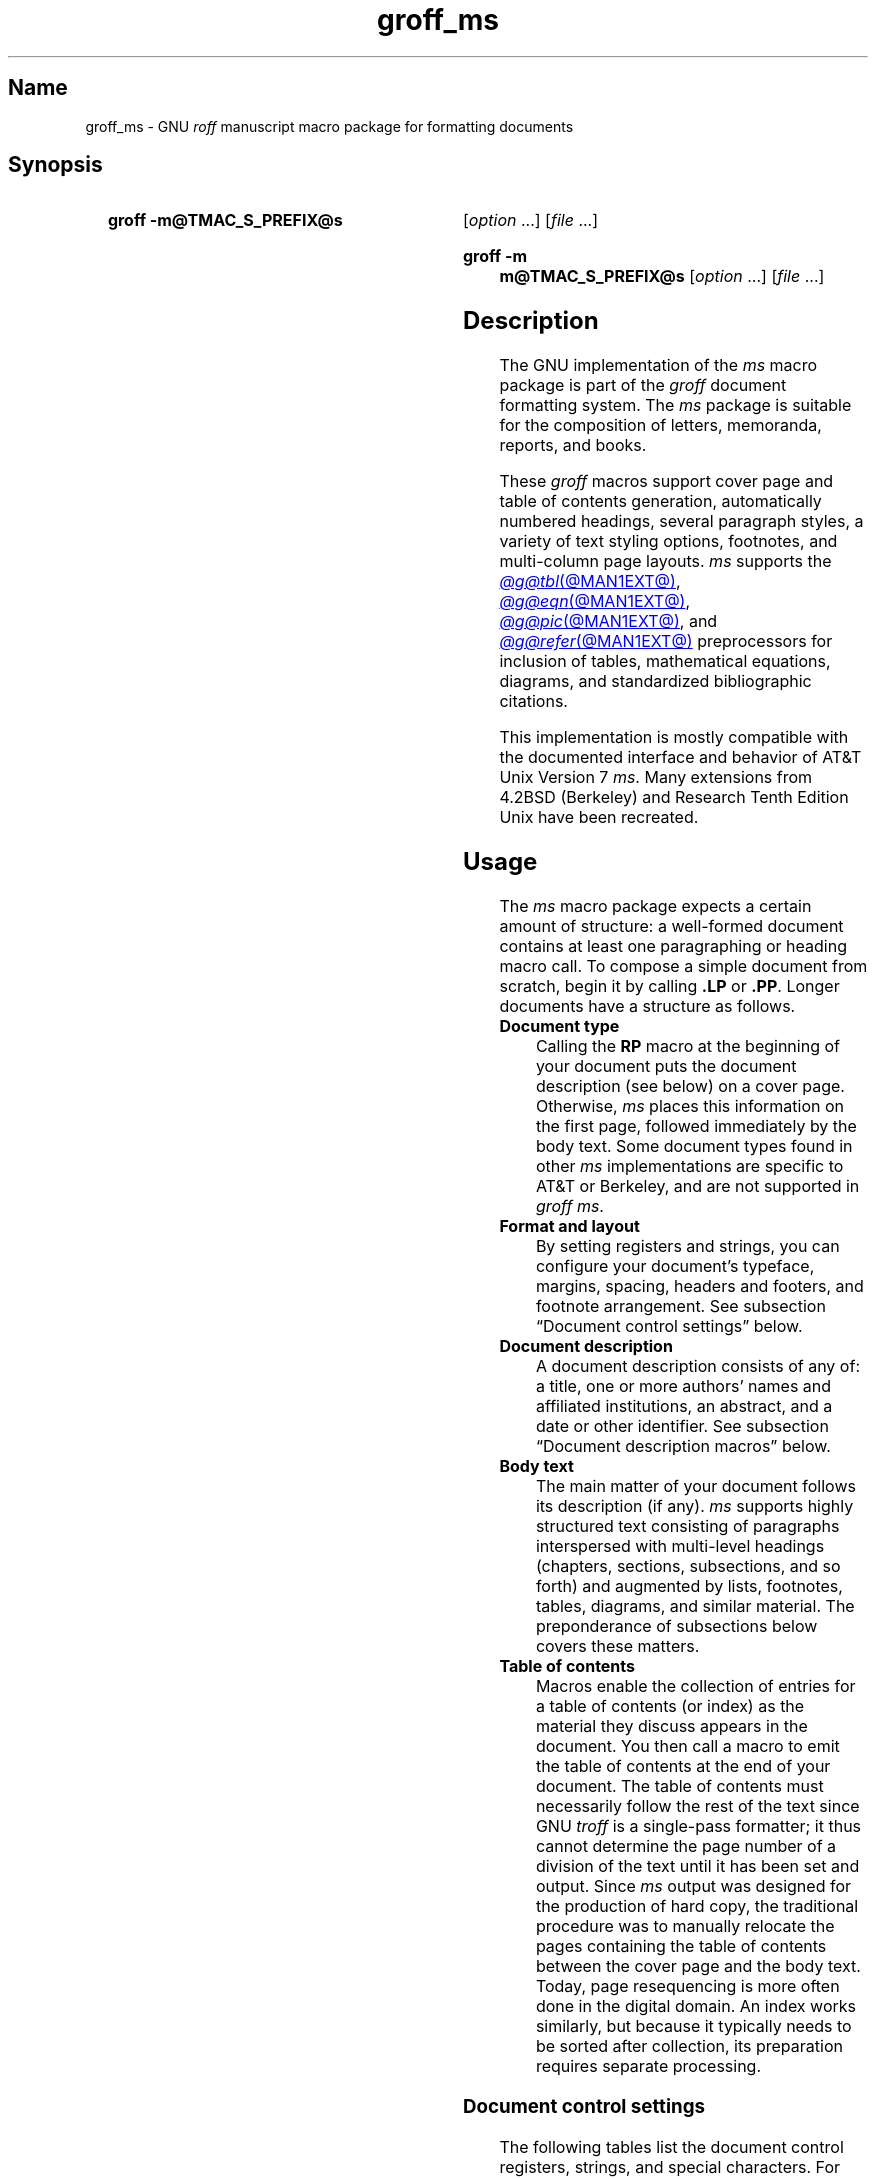 '\" t
.TH groff_ms @MAN7EXT@ "@MDATE@" "groff @VERSION@"
.SH Name
groff_ms \- GNU
.I roff
manuscript macro package for formatting documents
.
.
.\" ====================================================================
.\" Legal Terms
.\" ====================================================================
.\"
.\" Copyright (C) 1989-2024 Free Software Foundation, Inc.
.\"
.\" Permission is granted to make and distribute verbatim copies of this
.\" manual provided the copyright notice and this permission notice are
.\" preserved on all copies.
.\"
.\" Permission is granted to copy and distribute modified versions of
.\" this manual under the conditions for verbatim copying, provided that
.\" the entire resulting derived work is distributed under the terms of
.\" a permission notice identical to this one.
.\"
.\" Permission is granted to copy and distribute translations of this
.\" manual into another language, under the above conditions for
.\" modified versions, except that this permission notice may be
.\" included in translations approved by the Free Software Foundation
.\" instead of in the original English.
.
.
.\" Save and disable compatibility mode (for, e.g., Solaris 10/11).
.do nr *groff_groff_ms_7_man_C \n[.cp]
.cp 0
.
.\" Define fallback for groff 1.23's MR macro if the system lacks it.
.nr do-fallback 0
.if !\n(.f           .nr do-fallback 1 \" mandoc
.if  \n(.g .if !d MR .nr do-fallback 1 \" older groff
.if !\n(.g           .nr do-fallback 1 \" non-groff *roff
.if \n[do-fallback]  \{\
.  de MR
.    ie \\n(.$=1 \
.      I \%\\$1
.    el \
.      IR \%\\$1 (\\$2)\\$3
.  .
.\}
.rr do-fallback
.
.
.\" ====================================================================
.SH Synopsis
.\" ====================================================================
.
.SY "groff \-m@TMAC_S_PREFIX@s"
.RI [ option\~ .\|.\|.\&]
.RI [ file\~ .\|.\|.]
.YS
.
.SY "groff \-m m@TMAC_S_PREFIX@s"
.RI [ option\~ .\|.\|.\&]
.RI [ file\~ .\|.\|.]
.YS
.
.
.\" ====================================================================
.SH Description
.\" ====================================================================
.
The GNU implementation of the
.I ms
macro package is part of the
.I groff
document formatting system.
.
The
.I ms
package is suitable for the composition of
letters,
memoranda,
reports,
and books.
.
.
.LP
These
.I groff
macros support cover page and table of contents generation,
automatically numbered headings,
several paragraph styles,
a variety of text styling options,
footnotes,
and multi-column page layouts.
.
.I ms
supports the
.MR @g@tbl @MAN1EXT@ ,
.MR @g@eqn @MAN1EXT@ ,
.MR @g@pic @MAN1EXT@ ,
and
.MR @g@refer @MAN1EXT@
preprocessors for inclusion of tables,
mathematical equations,
diagrams,
and standardized bibliographic citations.
.
.
.LP
This implementation is mostly compatible with the documented interface
and behavior of AT&T Unix Version\~7
.IR ms .
.
Many extensions from 4.2BSD (Berkeley)
.\" Few changes were made in 4.3, Reno, Tahoe, or 4.4.
and Research Tenth Edition Unix have been recreated.
.
.
.\" ====================================================================
.SH Usage
.\" ====================================================================
.
The
.I ms
macro package expects a certain amount of structure:
a well-formed document contains at least one paragraphing or heading
macro call.
.
.\" This sentence is unique to the man page because we omit the "Basic
.\" information" section from ms.ms.
To compose a simple document from scratch,
begin it by calling
.B .LP
or
.BR .PP .
.
Longer documents have a structure as follows.
.
.
.TP
.B Document type
Calling the
.B RP
macro at the beginning of your document puts the document description
(see below)
on a cover page.
.
Otherwise,
.I ms
places this information
on the first page,
followed immediately by the body text.
.
Some document types found in other
.I ms
implementations are specific to AT&T or Berkeley,
and are not supported in
.IR "groff ms" .
.
.
.TP
.B "Format and layout"
By setting registers and strings,
you can configure your document's typeface,
margins,
spacing,
headers and footers,
and footnote arrangement.
.
See subsection \[lq]Document control settings\[rq] below.
.
.
.TP
.B Document description
A document description consists of any of:
a title,
one or more authors' names and affiliated institutions,
an abstract,
and a date or other identifier.
.
See subsection \[lq]Document description macros\[rq] below.
.
.
.TP
.B Body text
The main matter of your document follows its description
(if any).
.
.I ms
supports highly structured text consisting of paragraphs interspersed
with multi-level headings
(chapters,
sections,
subsections,
and so forth)
and augmented by lists,
footnotes,
tables,
diagrams,
and similar material.
.
The preponderance of subsections below covers these matters.
.
.
.TP
.B "Table of contents"
Macros enable the collection of entries for a table of contents
(or index)
as the material they discuss appears in the document.
.
You then call a macro to emit the table of contents at the end of
your document.
.
The table of contents must necessarily follow the rest of the text since
GNU
.I troff \" GNU
is a single-pass formatter;
it thus cannot determine the page number of a division of the text until
it has been set and output.
.
Since
.I ms
output was designed for the production of hard copy,
the traditional procedure was to manually relocate the pages containing
the table of contents between the cover page and the body text.
.
Today,
page resequencing is more often done in the digital domain.
.
An index works similarly,
but because it typically needs to be sorted after collection,
its preparation requires separate processing.
.
.
.\" ====================================================================
.SS "Document control settings"
.\" ====================================================================
.
The following tables list the document control registers,
strings,
and special characters.
.
For any parameter whose default is unsatisfactory,
define it before calling any
.I ms
macro other than
.BR RP .
.
.
.LP
.ne 7v
.TS
cb    s  s  s
cb   cb cb cb
lf(CR) lx  l  lf(CR).
Margin settings
Parameter	Definition	Effective	Default
_
\[rs]n[PO]	Page offset (left margin)	next page	1i (0)
\[rs]n[LL]	Line length	next paragraph	6.5i (65n)
\[rs]n[LT]	Title line length	next paragraph	6.5i (65n)
\[rs]n[HM]	Top (header) margin	next page	1i
\[rs]n[FM]	Bottom (footer) margin	next page	1i
_
.TE
.
.
.LP
.ne 8v
.TS
cb    s  s  s
cb   cb cb cb
lf(CR) lx  l  lf(CR).
Titles (headers, footers)
Parameter	Definition	Effective	Default
_
\[rs]*[LH]	Left header text	next header	\f[I]empty
\[rs]*[CH]	Center header text	next header	\-\[rs]n[%]\-
\[rs]*[RH]	Right header text	next header	\f[I]empty
\[rs]*[LF]	Left footer text	next footer	\f[I]empty
\[rs]*[CF]	Center footer text	next footer	\f[I]empty
\[rs]*[RF]	Right footer text	next footer	\f[I]empty
_
.TE
.
.
.LP
.ne 6v
.TS
cb   s  s  s
cb   cb cb cb
lf(CR) lx l  lf(CR).
Text settings
Parameter	Definition	Effective	Default
_
\[rs]n[PS]	Point (type) size	next paragraph	10p
\[rs]n[VS]	Vertical spacing (leading)	next paragraph	12p
\[rs]n[HY]	Hyphenation mode	next paragraph	6
\[rs]*[FAM]	Font family	next paragraph	T
_
.TE
.
.
.LP
.ne 6v
.TS
cb   s  s  s
cb   cb cb cb
lf(CR)2 lx l  lf(CR).
Paragraph settings
Parameter	Definition	Effective	Default
_
\[rs]n[PI]	Indentation	next paragraph	5n
\[rs]n[PD]	Paragraph distance (spacing)	next paragraph	0.3v\
 \f[R](\f[]1v\f[R])
\[rs]n[QI]	Quotation indentation	next paragraph	5n
\[rs]n[PORPHANS]	# of initial lines kept	next paragraph	1
_
.TE
.
.
.ne 10v \" Keep table and subsequent paragraph together.
.LP
.TS
cb   s  s  s
cb   cb cb cb
lf(CR) lx l  lf(CR).
Heading settings
Parameter	Definition	Effective	Default
_
\[rs]n[PSINCR]	Point (type) size increment	next heading	1p
\[rs]n[GROWPS]	Size increase depth limit	next heading	0
\[rs]n[HORPHANS]	# of following lines kept	next heading	1
\[rs]*[SN\-STYLE]	Numbering style (alias)	next heading	\[rs]*[SN\-DOT]
_
.TE
.
.
.LP
.B \[rs]*[SN\-STYLE]
can alternatively be made an alias of
.B \[rs]*[SN\-NO\-DOT]
with the
.B als
request.
.
.
.LP
.ne 8v
.TS
cb   s  s  s
cb   cb cb cb
lf(CR) lx  l  lf(CR).
Footnote settings
Parameter	Definition	Effective	Default
_
\[rs]n[FI]	Indentation	next footnote	2n
\[rs]n[FF]	Format	next footnote	0
\[rs]n[FPS]	Point (type) size	next footnote	\[rs]n[PS]\-2p
\[rs]n[FVS]	Vertical spacing (leading)	next footnote	\[rs]n[FPS]+2p
\[rs]n[FPD]	Paragraph distance (spacing)	next footnote	\[rs]n[PD]/2
\[rs]*[FR]	Line length ratio	\f[I]special	11/12
_
.TE
.
.
.LP
.ne 4v
.TS
cb   s  s  s
cb   cb cb cb
lf(CR) lx  l  lf(CR).
Display settings
Parameter	Definition	Effective	Default
_
\[rs]n[DD]	Display distance (spacing)	\f[I]special	0.5v\
 \f[R](\f[]1v\f[R])
\[rs]n[DI]	Display indentation	\f[I]special	0.5i
_
.TE
.
.
.LP
.ne 3v
.TS
cb   s  s  s
cb   cb cb cb
lf(CR) lx  l  lf(CR).
Other settings
Parameter	Definition	Effective	Default
_
\[rs]n[MINGW]	Minimum gutter width	next page	2n
\[rs]n[TC\-MARGIN]	TOC page number margin width	\
next \f[B]PX\f[] call	\[rs]w\[aq]000\[aq]
\[rs][TC\-LEADER]	TOC leader character	next \f[B]PX\f[] call\
	.\[rs]h\[aq]1m\[aq]
_
.TE
.
.
.LP
For entries marked
.RI \[lq] special \[rq]
in the \[lq]Effective\[rq] column,
see the discussion in the applicable section below.
.
The
.BR PO ,
.BR LL ,
and
.B LT
register defaults vary by output device and paper format;
the values shown are for typesetters using U.S.\& letter paper,
and then terminals.
.
See section \[lq]Paper format\[rq] of
.MR groff @MAN1EXT@ .
.
The
.B PD
and
.B DD
registers use the larger value if the vertical motion quantum of the
output device is too coarse for the smaller one;
usually,
this is the case only for output to terminals.
.
The \[lq]gutter\[rq] affected by
.B \[rs]n[MINGW]
is the gap between columns in multiple-column page arrangements.
.
The
.B TC\-MARGIN
register and
.B TC\-LEADER
special character affect the formatting of tables of contents assembled
by the
.BR XS ,
.BR XA ,
and
.B XE
macros.
.
.
.\" ====================================================================
.SS "Document description macros"
.\" ====================================================================
.
Define information describing the document by calling the macros below
in the order shown;
.B .DA
or
.B .ND
can be called to set the document date
(or other identifier)
at any time before (a) the abstract,
if present,
or (b) its information is required in a header or footer.
.
Use of these macros is optional,
except that
.B .TL
is mandatory if any of
.BR .RP ,
.BR .AU ,
.BR .AI ,
or
.B .AB
is called,
and
.B .AE
is mandatory if
.B .AB
is called.
.
.
.TP
.BR .RP\~ [ no\-repeat\-info ]\~[ no\-renumber ]
Use the \[lq]report\[rq]
(AT&T: \[lq]released paper\[rq])
format for your document,
creating a separate cover page.
.
The default arrangement is to place most of the document description
(title,
author names and institutions,
and abstract,
but not the date)
at the top of the first page.
.
If the optional
.B no\-\:\%repeat\-\:\%info
argument is given,
.I ms
produces a cover page but does not repeat any of its information
subsequently
(but see the
.B DA
macro below regarding the date).
.
Normally,
.B .RP
sets the page number following the cover page to\~1.
.
Specifying the optional
.B no\-\:\%renumber
argument suppresses this alteration.
.
Optional arguments can occur in any order.
.
.RB \[lq] no \[rq]
is recognized as a synonym of
.B no\-\:\%repeat\-\:\%info
for AT&T compatibility.
.
.
.TP
.B .TL
Specify the document title.
.
.I ms
collects text on input lines following this call into the title until
reaching
.BR .AU ,
.BR .AB ,
or a heading or paragraphing macro call.
.
.
.TP
.B .AU
Specify an author's name.
.
.I ms
collects text on input lines following this call into the author's name
until reaching
.BR .AI ,
.BR .AB ,
another
.BR .AU ,
or a heading or paragraphing macro call.
.
Call it repeatedly to specify multiple authors.
.
.
.TP
.B .AI
Specify the preceding author's institutional affiliation.
.
An
.B .AU
call is usefully followed by at most one
.B .AI
call;
if there are more,
the last
.B .AI
call controls.
.
.I ms
collects text on input lines following this call into the author's
institution until reaching
.BR .AU ,
.BR .AB ,
or a heading or paragraphing macro call.
.
.
.TP
.BR .DA \~[\c
.IR x \~.\|.\|.]
Typeset the current date,
or any
.RI arguments\~ x ,
in the center footer,
and,
if
.B .RP
is also called,
left-aligned at the end of the document description on the cover page.
.
.
.TP
.BR .ND \~[\c
.IR x \~.\|.\|.]
Typeset the current date,
or any
.RI arguments\~ x ,
if
.B .RP
is also called,
left-aligned at the end of the document description on the cover page.
.
This is
.IR "groff ms" 's
default.
.
.
.TP
.BR ".AB " [ no ]
Begin the abstract.
.
.I ms
collects text on input lines following this call into the abstract until
reaching an
.B .AE
call.
.
By default,
.I ms
places the word \[lq]ABSTRACT\[rq] centered and in italics above the
text of the abstract.
.
The optional argument
.RB \[lq] no \[rq]
suppresses this heading.
.
.
.TP
.B .AE
End the abstract.
.
.
.\" ====================================================================
.SS "Text settings"
.\" ====================================================================
.
The
.B FAM
string,
a GNU extension,
sets the font family for body text;
the default is
.RB \[lq]\^ T \^\[rq].
.
The
.B PS
and
.B VS
registers set the type size and vertical spacing
(distance between text baselines),
respectively.
.
The font family and type size are ignored on terminals.
.
Set these parameters before the first call of a heading,
paragraphing,
or (non-date) document description macro to apply them to
headers,
footers,
and
(for
.BR FAM )
footnotes.
.
.
.br
.ne 2v
.P
The
.B HY
register defines the automatic hyphenation mode used with the
.B hy
request.
.
Setting
.B \[rs]n[HY]
.RB to\~ 0
is equivalent to using the
.B nh
request.
.
This is a Research Tenth Edition Unix extension.
.
.
.\" ====================================================================
.SS "Typographical symbols"
.\" ====================================================================
.
.I ms
provides a few strings to obtain typographical symbols not easily
entered with the keyboard.
.
These and many others are available as special character escape
sequences\[em]see
.MR groff_char @MAN7EXT@ .
.
.
.TP
.B \[rs]*[\-]
Interpolate an em dash.
.
.
.TP
.B \[rs]*[Q]
.TQ
.B \[rs]*[U]
Interpolate typographer's quotation marks where available,
and neutral double quotes otherwise.
.
.B \[rs]*[Q]
is the left quote and
.B \[rs]*[U]
the right.
.
.
.\" ====================================================================
.SS Paragraphs
.\" ====================================================================
.
Paragraphing macros
.IR break ,
or terminate,
any pending output line so that a new paragraph can begin.
.
Several paragraph types are available,
differing in how indentation
applies to them:
to left,
right,
or both margins;
to the first output line of the paragraph,
all output lines,
or all but the first.
.
These calls insert vertical space in the amount stored in the
.B PD
register,
except at page or column breaks,
or adjacent to displays.
.
.
.PP
The
.B PORPHANS
register defines the minimum number of initial lines of any paragraph
that must be kept together to avoid isolated lines at the bottom of a
page.
.
If a new paragraph starts close to the bottom of a page,
and there is insufficient space to accommodate
.B \[rs]n[PORPHANS]
lines before an automatic page break,
.I ms
forces a page break before formatting the paragraph.
.
This is a GNU extension.
.
.
.TP
.B .LP
Set a paragraph without any (additional) indentation.
.
.
.TP
.B .PP
Set a paragraph with a first-line left indentation in the amount stored
in the
.B PI
register.
.
.
.TP
.BR .IP \~[\c
.IR marker \~[ width ]]
Set a paragraph with a left indentation.
.
The optional
.I marker
is not indented and is empty by default.
.
.I width
overrides the indentation amount in
.BR \[rs]n[PI] ;
its default unit is
.RB \[lq] n \[rq].
.
Once specified,
.I width
applies to further
.B .IP
calls until specified again or a heading or different paragraphing macro
is called.
.
.
.TP
.B .QP
Set a paragraph indented from both left and right margins by
.BR \[rs]n[QI] .
.
.
.TP
.B .QS
.TQ
.B .QE
Begin
.RB ( QS )
and end
.RB ( QE )
a region where each paragraph is indented from both margins by
.BR \[rs]n[QI] .
.
The text between
.B .QS
and
.B .QE
can be structured further by use of other paragraphing macros.
.
.
.TP
.B .XP
Set an \[lq]exdented\[rq] paragraph\[em]one with a left indentation of
.B \[rs]n[PI]
on every line
.I except
the first
(also known as a hanging indent).
.
This is a Berkeley extension.
.
.
.\" ====================================================================
.SS Headings
.\" ====================================================================
.
Use headings to create a hierarchical structure for your document.
.
The
.I ms
macros print headings in
.B bold
using the same font family and,
by default,
type size as the body text.
.
Headings are available with and without automatic numbering.
.
Text on input lines following the macro call becomes the heading's
title.
.
Call a paragraphing macro to end the heading text and start the
section's content.
.
.
.TP
.BR .NH \~[\c
.IR depth ]
Set an automatically numbered heading.
.
.I ms
produces a numbered heading in the form
.IR a . b . c .\|.\|.,
to any level desired,
with the numbering of each depth increasing automatically and being
reset to zero when a more significant depth is increased.
.
.RB \[lq] 1 \[rq]\~is
the most significant or coarsest division of the document.
.
Only non-zero values are output.
.
If
.I depth
is omitted,
it is taken to be
.BR 1 .
.
If you specify
.I depth
such that an ascending gap occurs relative to the previous
.B NH
call\[em]that is,
you \[lq]skip a depth\[rq],
as by
.RB \[lq] ".NH\~1" \[rq]
and then
.RB \[lq] ".NH\~3" \[rq],
.I groff ms
emits a warning on the standard error stream.
.
.
.TP
.BI ".NH S\~" heading-depth-index\~\c
\&.\|.\|.
Alternatively,
you can give
.B NH
a first argument
.RB of\~\[lq] S \[rq],
followed by integers to number the heading depths explicitly.
.
Further automatic numbering,
if used,
resumes using the specified indices as their predecessors.
.
.\" Although undocumented in Tuthill's 4.2BSD ms.diffs paper...
This feature is a Berkeley extension.
.
.
.br
.ne 3v
.P
After
.B .NH
is called,
the assigned number is made available in the strings
.B SN\-DOT
(as it appears in a printed heading with default formatting,
followed by a terminating period)
and
.B SN\-NO\-DOT
(with the terminating period omitted).
.
These,
and
.BR SN\-STYLE ,
are GNU extensions.
.
.
.P
You can control the style used to print numbered headings by defining an
appropriate alias for the string
.BR SN\-STYLE .
.
By default,
.B \[rs]*[SN\-STYLE]
is aliased to
.BR \[rs]*[SN\-DOT] .
.
If you prefer to omit the terminating period from numbers appearing in
numbered headings,
you may alias it to
.BR \[rs]*[SN\-NO\-DOT] .
.
Any such change in numbering style becomes effective from the next use
of
.B .NH
following redefinition of the alias for
.BR \[rs]*[SN\-STYLE] .
.
The formatted number of the current heading is available in
.B \[rs]*[SN]
(a feature first documented by Berkeley);
this string facilitates its inclusion in,
for example,
table captions,
equation labels,
and
.BR .XS / .XA / .XE
table of contents entries.
.
.
.TP
.BR .SH \~[\c
.IR depth ]
Set an unnumbered heading.
.
The optional
.I depth
argument is a GNU extension indicating the heading depth corresponding
to the
.I depth
argument of
.BR .NH .
.
It matches the type size at which the heading is set to that of a
numbered heading at the same depth when the
.B \[rs]n[GROWPS]
and
.B \[rs]n[PSINCR]
heading size adjustment mechanism is in effect.
.
.
.P
The
.B PSINCR
register defines an increment in type size to be applied to a heading at
a lesser depth than that specified in
.BR \[rs]n[GROWPS] .
.
The value of
.B \[rs]n[PSINCR]
should be specified in points with the
.RB \[lq] p \[rq]
scaling unit and may include a fractional component.
.
.
.P
The
.B GROWPS
register defines the heading depth above which the type size increment
set by
.B \[rs]n[PSINCR]
becomes effective.
.
For each heading depth less than the value of
.BR \[rs]n[GROWPS] ,
the type size is increased by
.BR \[rs]n[PSINCR] .
.
Setting
.B \[rs]n[GROWPS]
to a value less than\~2 disables the incremental heading size feature.
.
.
.P
In other words,
if the value of
.B GROWPS
register is greater than the
.I depth
argument to a
.B .NH
or
.B .SH
call,
the type size of a heading produced by these macros increases by
.B \[rs]n[PSINCR]
units over
.B \[rs]n[PS]
multiplied by the difference of
.B \[rs]n[GROWPS]
and
.IR depth .
.
.B GROWPS
and
.B PSINCR
are GNU extensions.
.
.
.P
The
.B \[rs]n[HORPHANS]
register operates in conjunction with the
.B NH
and
.B SH
macros to inhibit the printing of isolated headings at the bottom of a
page;
it specifies the minimum number of lines of the subsequent paragraph
that must be kept on the same page as the heading.
.
If insufficient space remains on the current page to accommodate the
heading and this number of lines of paragraph text,
.I ms
forces a page break before setting the heading.
.
Any display macro call or
.IR tbl ,
.IR pic ,
or
.I eqn
region between the heading and the subsequent paragraph suppresses this
grouping.
.
This is a GNU extension.
.
.
.\" ====================================================================
.SS "Typeface and decoration"
.\" ====================================================================
.
.
.P
The
.I ms
macros provide a variety of ways to style text.
.
Attend closely to the ordering of arguments labeled
.I pre
and
.I post,
which is not intuitive.
.
Support for
.I pre
arguments is a GNU extension.
.
.
.TP
.BR .B \~[\c
.IR text \~[ post \~[ pre ]]]
Style
.I text
in bold,
followed by
.I post
in the previous font style without intervening space,
and preceded by
.I pre
similarly.
.
Without arguments,
.I ms
styles subsequent text in bold
until the next
paragraphing,
heading,
or no-argument typeface macro call.
.
.
.TP
.BR .R \~[\c
.IR text \~[ post \~[ pre ]]]
As
.BR .B ,
but use the roman style
(upright text of normal weight)
instead of bold.
.
Argument recognition is a GNU extension.
.
.
.TP
.BR .I \~[\c
.IR text \~[ post \~[ pre ]]]
As
.BR .B ,
but use an italic or oblique style instead of bold.
.
.
.TP
.BR .BI \~[\c
.IR text \~[ post \~[ pre ]]]
As
.BR .B ,
but use a bold italic or bold oblique style instead of upright bold.
.
This is a Research Tenth Edition Unix extension.
.\" possibly 9th, but definitely not Berkeley
.
.
.TP
.BR .CW \~[\c
.IR text \~[ post \~[ pre ]]]
As
.BR .B ,
but use a constant-width (monospaced) roman typeface instead of bold.
.
This is a Research Tenth Edition Unix extension.
.\" possibly 9th, but definitely not Berkeley
.
.
.TP
.BR .BX \~[\c
.IR text ]
Typeset
.I text
and draw a box around it.
.
On terminals,
reverse video is used instead.
.
If you want
.I text
to contain space,
use unbreakable space or horizontal motion escape sequences
.RB ( \[rs]\[ti] ,
.BI \[rs] space\c
,
.BR \[rs]\[ha] ,
.BR \[rs]| ,
.BR \[rs]0 ,
or
.BR \[rs]h ).
.
.
.TP
.BR .UL \~[\c
.IR text \~[ post ]]
Typeset
.I text
with an underline.
.
On terminals,
.I text
is bracketed with underscores (\[lq]_\[rq]).
.
.I post,
if present,
is set after
.I text
with no intervening space.
.
.
.TP
.B .LG
Set subsequent text in larger type
(2\~points larger than the current size)
until the next
type size,
paragraphing,
or heading macro call.
.
Call the macro multiple times to enlarge the type size further.
.
.
.TP
.B .SM
Set subsequent text in smaller type
(2\~points smaller than the current size)
until the next
type size,
paragraphing,
or heading macro call.
.
Call the macro multiple times to reduce the type size further.
.
.
.TP
.B .NL
Set subsequent text at the normal type size
.RB ( \[rs]n[PS] ).
.
.
.P
When
.I pre
is used,
a hyphenation control escape sequence
.B \[rs]%
that would ordinarily start
.I text
must start
.I pre
instead.
.
.
.P
.I groff ms
also offers strings to begin and end super- and subscripting.
.
These are GNU extensions.
.
.
.TP
.B \[rs]*{
.TQ
.B \[rs]*}
Begin and end superscripting,
respectively.
.
.
.TP
.B \[rs]*<
.TQ
.B \[rs]*>
Begin and end subscripting,
respectively.
.
.
.\" ====================================================================
.SS "Indented regions"
.\" ====================================================================
.
You can indent a region of text while otherwise formatting it normally.
.
Such indented regions can be nested.
.
.
.TP
.B .RS
Begin a region where headings,
paragraphs,
and displays are indented (further) by
.BR \[rs]n[PI] .
.
.
.TP
.B .RE
End the (next) most recent indented region.
.
.
.\" ====================================================================
.SS "Keeps, boxed keeps, and displays"
.\" ====================================================================
.
On occasion,
you may want to
.I keep
several lines of text,
or a region of a document,
together on a single page,
preventing an automatic page break within certain boundaries.
.
This can cause a page break to occur earlier than it normally would.
.
.
.P
You can alternatively specify a
.I floating keep:
if a keep cannot fit on the current page,
.I ms
holds it,
allowing text following the keep
(in the source document)
to fill in the remainder of the current page.
.
When the page breaks by reaching its bottom or by
.B bp
request,
.I ms
puts the floating keep at the beginning of the next page.
.
.
.TP
.B .KS
Begin a keep.
.
.
.TP
.B .KF
Begin a floating keep.
.
.
.TP
.B .KE
End (floating) keep.
.
.
.P
As an alternative to the keep mechanism,
the
.B ne
request forces a page break if there is not at least the amount of
vertical space specified in its argument remaining on the page.
.
.
.br
.ne 5v
.PP
A
.I boxed keep
has a frame drawn around it.
.
.
.TP
.B .B1
Begin a keep with a box drawn around it.
.
.
.TP
.B .B2
End boxed keep.
.
.
.P
Boxed keep macros cause breaks;
to box words within a line,
recall
.B .BX
in section \[lq]Highlighting\[rq] above.
.
Box lines are drawn as close as possible to the text they enclose so
that they are usable within paragraphs.
.
When boxing entire paragraphs thus,
you may improve their appearance by calling
.B .B1
after the first paragraphing macro,
and invoking the
.B sp
request before calling
.B .B2 .
.
.
.P
If you want a boxed keep to float,
enclose the
.B .B1
and
.B .B2
calls within a pair of
.B .KF
and
.B .KE
calls.
.
.
.br
.ne 2v
.P
.I Displays
turn off filling;
lines of verse or program code are shown with their lines broken as in
the source document without requiring
.B br
requests between lines.
.
Displays can be kept on a single page or allowed to break across pages.
.
The
.B DS
macro begins a kept display of the layout specified in its first
argument;
non-kept displays are begun with dedicated macros corresponding to their
layout.
.
.
.TP
.B .DS L
.TQ
.B .LD
Begin
.RB ( DS ": kept)"
left-aligned display.
.
.
.TP
.BR .DS \~\c
.RB [ I \~\c
.RI [ indent ]]
.TQ
.BR .ID \~\c
.RI [ indent ]
Begin
.RB ( DS ": kept)"
display indented by
.I indent
if specified,
.B \[rs]n[DI]
otherwise.
.
.
.TP
.B .DS B
.TQ
.B .BD
Begin
.RB ( DS ": kept)"
block display:
the entire display is left-aligned,
but indented such that the longest line in the display is centered on
the page.
.
.
.TP
.B .DS C
.TQ
.B .CD
Begin
.RB ( DS ": kept)"
centered display:
each line in the display is centered.
.
.
.TP
.B .DS R
.TQ
.B .RD
Begin
.RB ( DS ": kept)"
right-aligned display.
.
This is a GNU extension.
.
.
.TP
.B .DE
End any display.
.
.
.P
.I "groff ms"
inserts the distance stored in
.B \[rs]n[DD]
before and after each pair of display macros;
this is a Berkeley extension.
.
This distance replaces any adjacent inter-paragraph distance
or subsequent spacing prior to a section heading.
.
The
.B DI
register is a GNU extension;
its value is an indentation applied to displays created with
.B .DS
and
.B .ID
without arguments,
to
.RB \[lq] .DS\~I \[rq]
without an indentation argument,
and to equations set with
.RB \[lq] .EQ\~I \[rq].
.
Changes to either register take effect at the next display boundary.
.
.
.\" ====================================================================
.SS "Tables, figures, equations, and references"
.\" ====================================================================
.
.I ms
often sees use with the
.IR @g@tbl ,
.IR @g@pic ,
.IR @g@eqn ,
and
.I @g@refer
preprocessors.
.
.I "groff ms"
applies the
.B \[rs]n[DD]
distance to regions of the document preprocessed with
.IR @g@eqn ,
.IR @g@pic ,
and
.IR @g@tbl .
.
Mark text meant for preprocessors by enclosing it in pairs of tokens as
follows,
with nothing between the dot and the macro name.
.
Preprocessors match these tokens only at the start of an input line.
.
.I troff \" generic
interprets them as macro calls.
.
.
.TP
.BR .TS " [" H "]
.TQ
.B .TE
Demarcate a table to be processed by the
.I tbl
preprocessor.
.
The optional
.BR H "\~argument"
instructs
.I ms
to repeat table rows
(often column headings)
at the top of each new page the table spans,
if applicable;
calling the
.B TH
macro marks the end of such rows.
.
.MR @g@tbl @MAN1EXT@
provides a comprehensive reference to the preprocessor and offers
examples of its use.
.
.
.TP
.BI .PS\~ "h v"
.TQ
.B .PE
.TQ
.B .PF
.B .PS
marks the start of a
.MR @g@pic @MAN1EXT@
preprocessor
diagram;
either of
.B .PE
or
.B .PF
ends it,
the latter with \[lq]flyback\[rq] to the vertical position at its top.
.
.I h
and
.I v
are the horizontal and vertical dimensions of the picture;
.I pic
supplies them automatically.
.
.
.TP
.BR .EQ \~[\c
.IR align \~[\c]
.IR label ]]
.TQ
.B .EN
Demarcate mathematics to be processed by the
.I @g@eqn
preprocessor.
.
.I ms
centers the equation by default;
.I align
can be
.BR C ,
.BR L ,
.RB or\~ I
to (explicitly) center,
left-align,
or indent it by
.BR \[rs]n[DI] ,
respectively.
.
.I ms
right-aligns any
.IR label .
.
See
.MR @g@eqn @MAN1EXT@ .
.
.
.br
.ne 3v
.TP
.B .[
.TQ
.B .]
Demarcate a bibliographic citation to be processed by the
.I refer
preprocessor.
.
.MR @g@refer @MAN1EXT@
provides a comprehensive reference to the preprocessor and the format of
its bibliographic database.
.
.
.br
.ne 2v
.P
When
.I @g@refer
emits collected references
(as might be done on a \[lq]Works Cited\[rq] page),
it interpolates the string
.B \[rs]*[REFERENCES]
as an unnumbered heading
.RB ( .SH ).
.
.
.br
.ne 2v
.P
Attempting to place a multi-page table inside a keep can lead to
unpleasant results,
particularly if the
.I tbl \" generic
.RB \%\[lq] allbox \[rq]
option is used.
.
.
.\" ====================================================================
.SS Footnotes
.\" ====================================================================
.
A footnote is typically anchored to a place in the text with a
.I marker,
which is a small integer,
a symbol,
or arbitrary user-specified text.
.
.
.TP
.B \[rs]**
Place an
.I automatic number,
an automatically generated numeric footnote marker,
in the text.
.
Each time this string is interpolated,
the number it produces increments by one.
.
Automatic numbers start at 1.
.
This is a Berkeley extension.
.
.
.P
Enclose the footnote text in
.B FS
and
.B FE
macro calls to set it at the nearest available \[lq]foot\[rq],
or bottom,
of a text column or page.
.
.
.TP
.BR .FS \~[\c
.IR marker ]
Begin a footnote.
.
The
.B .FS\-MARK
hook
(see below)
is called with any supplied
.I marker
argument,
which is then also placed at the beginning of the footnote text.
.
If
.I marker
is omitted,
the next pending automatic number enqueued by interpolation of the
.B *
string is used,
and if none exists,
nothing is prefixed.
.
.
.TP
.B .FE
End footnote text.
.
.
.P
.I groff ms
provides a hook macro,
.BR FS\-MARK ,
for user-determined operations to be performed when the
.B FS
macro is called.
.
It is passed the same arguments as
.B .FS
itself.
.
By default,
this macro has an empty definition.
.
.B .FS\-MARK
is a GNU extension.
.
.
.P
Footnote text is formatted as paragraphs are,
using analogous parameters.
.
The registers
.BR FI ,
.BR FPD ,
.BR FPS ,
and
.B FVS
correspond to
.BR PI ,
.BR PD ,
.BR PS ,
and
.BR VS ,
respectively;
.BR FPD ,
.BR FPS ,
and
.B FVS
are GNU extensions.
.
.
.P
The
.B FF
register controls the formatting of automatically numbered footnote
paragraphs,
and those for which
.B .FS
is given a
.I marker
argument,
at the bottom of a column or page as follows.
.
.
.RS
.TP
0
Set an automatic number,
or a specified
.B FS
.I marker
argument,
as a superscript
(on typesetters)
or surrounded by square brackets
(on terminals).
.
The footnote paragraph is indented as with
.B .PP
if there is an
.B .FS
argument or an automatic number,
and as with
.B .LP
otherwise.
.
This is the default.
.
.
.TP
1
As
.BR 0 ,
but set the marker as regular text,
and follow an automatic number with a period.
.
.
.TP
2
As
.BR 1 ,
but without indentation
(like
.BR .LP ).
.
.
.TP
3
As
.BR 1 ,
but set the footnote paragraph with the marker hanging
(like
.BR .IP ).
.RE
.
.
.\" ====================================================================
.SS "Language and localization"
.\" ====================================================================
.
.I groff ms
provides several strings that you can customize for your own purposes,
or redefine to adapt the macro package to languages other than English.
.
It is already localized for
.\" cs, de, fr, it, sv
Czech,
German,
French,
Italian,
and
Swedish.
.
Load the desired localization macro package after
.IR ms ;
see
.MR groff_tmac @MAN5EXT@ .
.
.
.P
.RS
.TS
cb   cb
lf(CR) lf(CR).
String	Default
_
\[rs]*[REFERENCES]	References
\[rs]*[ABSTRACT]	\[rs]f[I]ABSTRACT\[rs]f[]
\[rs]*[TOC]	Table of Contents
\[rs]*[MONTH1]	January
\[rs]*[MONTH2]	February
\[rs]*[MONTH3]	March
\[rs]*[MONTH4]	April
\[rs]*[MONTH5]	May
\[rs]*[MONTH6]	June
\[rs]*[MONTH7]	July
\[rs]*[MONTH8]	August
\[rs]*[MONTH9]	September
\[rs]*[MONTH10]	October
\[rs]*[MONTH11]	November
\[rs]*[MONTH12]	December
_
.TE
.RE
.
The default for
.B ABSTRACT
includes font selection escape sequences to set the word in italics.
.
.
.\" ====================================================================
.SS "Headers and footers"
.\" ====================================================================
.
There are multiple ways to produce headers and footers.
.
One is to define the strings
.BR LH ,
.BR CH ,
and
.B RH
to set the left,
center,
and right headers,
respectively;
and
.BR LF ,
.BR CF ,
and
.B RF
to set the left,
center,
and right footers.
.
This approach suffices for documents that do not distinguish odd- and
even-numbered pages.
.
.
.P
Another method is to call macros that set headers or footers for odd- or
even-numbered pages.
.
Each such macro takes a delimited argument separating the left,
center,
and right header or footer texts from each other.
.
You can replace the neutral apostrophes (\[aq]) shown below with any
character not appearing in the header or footer text.
.
These macros are Berkeley extensions.
.
.
.br
.ne 5v
.TP
.BR .OH \~\[aq]\c
.IR left \[aq] center \[aq] right \[aq]
.TQ
.BR .OF \~\[aq]\c
.IR left \[aq] center \[aq] right \[aq]
.TQ
.BR .EH \~\[aq]\c
.IR left \[aq] center \[aq] right \[aq]
.TQ
.BR .EF \~\[aq]\c
.IR left \[aq] center \[aq] right \[aq]
The
.B OH
and
.B EH
macros define headers for odd- (recto) and even-numbered (verso) pages,
respectively;
the
.B OF
and
.B EF
macros define footers for them.
.
.
.P
With either method,
a percent sign
.B %
in header or footer text is replaced by the current page number.
.
By default,
.I ms
places no header on a page numbered \[lq]1\[rq]
(regardless of its number format).
.
.
.TP
.B .P1
Typeset the header even on page\~1.
.
To be effective,
this macro must be called before the header trap is sprung on any page
numbered \[lq]1\[rq].
.
This is a Berkeley extension.
.
.
.P
For even greater flexibility,
.I ms
permits redefinition of the macros called when the page header and
footer traps are sprung.
.
.B PT
(\[lq]page trap\[rq])
is called by
.I ms
when the header is to be written,
and
.B BT
(\[lq]bottom trap\[rq])
when the footer is to be.
.
The
.I groff
page location trap that
.I ms
sets up to format the header also calls the
(normally undefined)
.B HD
macro after
.BR .PT ;
you can define
.B .HD
if you need additional processing after setting the header.
.
.\" Although undocumented in Tuthill's 4.2BSD ms.diffs paper...
The
.B HD
hook is a Berkeley extension.
.
Any such macros you (re)define must implement any desired specialization
for odd-,
even-,
or first numbered pages.
.
.
.\" ====================================================================
.SS "Tab stops"
.\" ====================================================================
.
Use the
.B ta
request to set tab stops as needed.
.
.
.TP
.B .TA
Reset the tab stops to the
.I ms
default
(every 5 ens).
.
Redefine this macro to create a different set of default tab stops.
.
.
.\" ====================================================================
.SS Margins
.\" ====================================================================
.
Control margins using the registers summarized in the \[lq]Margins\[rq]
portion of the table in section \[lq]Document control settings\[rq]
above.
.
There is no setting for the right margin;
the combination of page offset
.B \[rs]n[PO]
and line length
.B \[rs]n[LL]
determines it.
.
.
.\" ====================================================================
.SS "Multiple columns"
.\" ====================================================================
.
.I ms
can set text in as many columns as reasonably fit on the page.
.
The following macros force a page break if a multi-column layout is
active when they are called.
.
.B \[rs]n[MINGW]
is the default minimum gutter width;
it is a GNU extension.
.
When multiple columns are in use,
keeps
and the
.B \%HORPHANS
and
.B \%PORPHANS
registers
work with respect to column breaks instead of page breaks.
.
.
.TP
.B .1C
Arrange page text in a single column
(the default).
.
.
.TP
.B .2C
Arrange page text in two columns.
.
.
.TP
.BR .MC \~[\c
.IR column-width " [" gutter-width ]]
Arrange page text in multiple columns.
.
If you specify no arguments,
it is equivalent to the
.B 2C
macro.
.
Otherwise,
.I column-width
is the width of each column and
.I gutter-width
is the minimum distance between columns.
.
.
.\" ====================================================================
.SS "Creating a table of contents"
.\" ====================================================================
.
Define an entry to appear in the table of contents by bracketing its
text between calls to the
.B XS
and
.B XE
macros.
.
A typical application is to call them immediately after
.B NH
or
.B SH
and repeat the heading text within them.
.
The
.B XA
macro,
used within
.BR .XS / .XE
pairs,
supplements an entry\[em]for instance,
when it requires multiple output lines,
whether because a heading is too long to fit or because style dictates
that page numbers not be repeated.
.
You may wish to indent the text thus wrapped to correspond to its
heading depth;
this can be done in the entry text by prefixing it with tabs or
horizontal motion escape sequences,
or by providing a second argument to the
.B XA
macro.
.
.B .XS
and
.B .XA
automatically associate the page number where they are called with the
text following them,
but they accept arguments to override this behavior.
.
At the end of the document,
call
.B TC
or
.B PX
to emit the table of contents;
.B .TC
resets the page number
.RB to\~ i
(Roman numeral one),
and then calls
.BR PX .
.
All of these macros are Berkeley extensions.
.
.
.TP
.BR .XS \~[\c
.IR page-number ]
.TQ
.BR .XA \~[\c
.IR page-number \~[ indentation ]]
.TQ
.B .XE
Begin,
supplement,
and end a table of contents entry.
.
Each entry is associated with
.I page-number
(otherwise the current page number);
a
.I page-number
of
.RB \[lq] no \[rq]
prevents a leader and page number from being emitted for that entry.
.
Use of
.B .XA
within
.BR .XS / .XE
is optional;
it can be repeated.
.
If
.I indentation
is present,
a supplemental entry is indented by that amount;
ens are assumed if no unit is indicated.
.
Text on input lines between
.B .XS
and
.B .XE
is stored for later recall by
.BR .PX .
.
.
.TP
.BR .PX \~[ no ]
Switch to single-column layout.
.
Unless
.RB \[lq] no \[rq]
is specified,
center and interpolate
.B \[rs]*[TOC]
in bold and two points larger than the body text.
.
Emit the table of contents entries.
.
.
.TP
.BR .TC \~[ no ]
Set the page number to\~1,
the page number format to lowercase Roman numerals,
and call
.B PX
(with a
.RB \[lq] no \[rq]
argument,
if present).
.
.
.P
The remaining features in this subsection are GNU extensions.
.
.I groff ms
obviates the need to repeat heading text after
.B .XS
calls.
.
Call
.B .XN
and
.B .XH
after
.B .NH
and
.BR .SH ,
respectively.
.
Text to be appended to the formatted section heading,
but not to appear in the table of contents entry,
can follow these calls.
.
.
.TP
.BI .XN\~ heading-text
Format
.I heading-text
and create a corresponding table of contents entry;
the indentation is computed from the
.I depth
argument of the preceding
.B NH
call.
.
.
.TP
.BI .XH\~ "depth heading-text"
As
.BR .XN ,
but use
.I depth
to determine the indentation.
.
.
.P
.I groff ms
encourages customization of table of contents entry production.
.
(Re-)define any of the following macros as desired.
.
.
.TP
.BI \%.XN\-REPLACEMENT\~ heading-text
.TQ
.BI \%.XH\-REPLACEMENT\~ "depth heading-text"
These hook macros implement
.B .XN
and
.BR .XH ,
and call
.B \%XN\-INIT
and
.BR \%XH\-INIT ,
respectively,
then call
.B \%XH\-UPDATE\-TOC
with the arguments given them.
.
.
.TP
.B \%.XH\-INIT
.TQ
.B \%.XN\-INIT
These hook macros do nothing by default.
.
.
.TP
.BI \%.XH\-UPDATE\-TOC\~ "depth heading-text"
Bracket
.I heading-text
with
.B XS
and
.B XE
calls,
indenting it by 2 ens per level of
.I depth
beyond the first.
.
.
.P
You can customize the style of the leader that bridges each table of
contents entry with its page number;
define the
.B TC\-LEADER
special character by using the
.B char
request.
.
A typical leader combines the dot glyph
.RB \[lq] .\& \[rq]
with a horizontal motion escape sequence to spread the dots.
.
The width of the page number field is stored in the
.B TC\-MARGIN
register.
.
.
.\" ====================================================================
.SH "Differences from AT&T \f[I]ms\f[]"
.\" ====================================================================
.
The
.I groff ms
macros are an independent reimplementation,
using no AT&T code.
.
Since they take advantage of the extended features of
.IR groff ,
they cannot be used with AT&T
.IR troff .
.
.I groff ms
supports features described above as Berkeley and
Research Tenth Edition Unix extensions,
and adds several of its own.
.
.
.IP \[bu] 3n
The internals of
.I groff ms
differ from the internals of AT&T
.IR ms .
.
Documents that depend upon implementation details of AT&T
.I ms
may not format properly with
.IR "groff ms" .
.
Such details include macros whose function was not documented in the
AT&T
.I ms
manual
(\[lq]Typing Documents on the UNIX System: Using the \-ms Macros with
Troff and Nroff\[rq],
M.\& E.\& Lesk,
Bell Laboratories,
1978).
.\" TODO: Use refer(1)?
.\" XXX: We support RT anyway; maybe we should stop?
.
.
.IP \[bu]
The error-handling policy of
.I groff ms
is to detect and report errors,
rather than to ignore them silently.
.
.
.IP \[bu]
Research Tenth Edition \" possibly 9th
Unix supported
.BR P1 / P2
macros to bracket code examples;
.I groff ms
does not.
.
.
.IP \[bu]
.I groff ms
does not work in GNU
.IR troff 's \" GNU
AT&T compatibility mode.
.
If loaded when that mode is enabled,
it aborts processing with a diagnostic message.
.
.
.IP \[bu]
Multiple line spacing is not supported.
.
Use a larger vertical spacing instead.
.
.
.IP \[bu]
.I groff ms
uses the same header and footer defaults in both
.I nroff
and
.I troff
modes
as AT&T
.I ms
does in
.I troff
mode;
AT&T's default in
.I nroff
mode is to put the date,
in U.S.\& traditional format
(e.g.,
\[lq]January 1, 2021\[rq]),
in the center footer
(the
.B CF
string).
.
.
.IP \[bu]
Many
.I groff ms
macros,
including those for paragraphs,
headings,
and displays,
cause a reset of paragraph rendering parameters,
and may change the indentation;
they do so not by incrementing or decrementing it,
but by setting it absolutely.
.
This can cause problems for documents that define additional macros of
their own that manipulate indentation.
.
Use
.B .RS
and
.B .RE
instead of the
.B in
request.
.
.
.IP \[bu]
AT&T
.I ms
interpreted the values of the registers
.B PS
and
.B VS
in points,
and did not support the use of scaling units with them.
.
.I groff ms
interprets values of the registers
.BR PS ,
.BR VS ,
.BR FPS ,
and
.BR FVS ,
equal to or larger than\~1,000
(one thousand)
as decimal fractions multiplied by\~1,000.
.
(Register values are converted to and stored as basic
units.
.
See \[lq]Measurements\[rq] in the
.I groff
Texinfo manual or in
.MR groff @MAN7EXT@ ).
.
This threshold makes use of a scaling unit with these parameters
practical for high-resolution devices while preserving backward
compatibility.
.
It also permits expression of non-integral type sizes.
.
For example,
.RB \[lq] "groff \-rPS=10.5p" \[rq]
at the shell prompt is equivalent to placing
.RB \[lq] ".nr PS 10.5p" \[rq]
at the beginning of the document.
.
.
.IP \[bu]
AT&T
.IR ms 's
.B AU
macro supported arguments
whose values were used with some
.RB non- RP
document types;
that of
.I "groff ms"
does not.
.
.
.IP \[bu]
Right-aligned displays are available.
.
The AT&T
.I ms
manual observes that \[lq]it is tempting to assume that
.RB \[lq] ".DS R" \[rq]
will right adjust lines,
but it doesn't work\[rq].
.
In
.IR "groff ms" ,
it does.
.
.
.IP \[bu]
To make
.I groff ms
use the default page offset
(which also specifies the left margin),
the
.B PO
register must stay undefined until the first
.I ms
macro is called.
.
This implies that
.B \[rs]n[PO]
should not be used early in the document,
unless it is changed also:
accessing an undefined register automatically defines it.
.
.
.IP \[bu]
.I groff ms
supports the
.B PN
register,
but it is not necessary;
you can access the page number via the usual
.B %
register and invoke the
.B af
request to assign a different format to it if desired.
.
(If you redefine the
.I ms
.B PT
macro \" I wouldn't mention that, but Lesk 1978 encourages doing so. :-/
and desire special treatment of certain page numbers\[em]like
.RB \[lq] 1 \[rq]\[em]you
may need to handle a non-Arabic page number format,
as
.IR "groff ms" 's
.B .PT
does;
see the macro package source.
.
.I groff ms
aliases the
.B PN
register to
.BR % .)
.
.
.IP \[bu]
The AT&T
.I ms
manual documents registers
.B CW
and
.B GW
as setting the default column width and \[lq]intercolumn gap\[rq],
respectively,
and which applied when
.B .MC
was called with fewer than two arguments.
.
.I groff ms
instead treats
.B .MC
without arguments as synonymous with
.BR .2C ;
there is thus no occasion for a default column width register.
.
Further,
the
.B MINGW
register
and the second argument to
.B .MC
specify a
.I minimum
space between columns,
not the fixed gutter width of AT&T
.IR ms .
.
.
.IP \[bu]
The AT&T
.I ms
manual did not document the
.B QI
register;
Berkeley and
.I "groff ms"
do.
.
.
.IP \[bu]
.I "groff ms"
sets the register
.B GS
to\~1;
the AT&T
.I ms
package does not use it.
.
A document can test its value to determine whether it is being formatted
with
.I "groff ms"
or another implementation.
.
.
.\" ====================================================================
.SS "Unix Version\~7 macros not implemented by \f[I]groff ms\f[]"
.\" ====================================================================
.
Several macros described in the Unix Version\~7
.I ms
documentation are unimplemented by
.I groff ms
because they are specific to the requirements of documents produced
internally by Bell Laboratories,
some of which also require a glyph for the Bell System logo that
.I groff
does not support.
.
These macros implemented several document type formats
(\c
.BR EG , \" engineer's notes
.BR IM , \" internal memorandum
.BR MF , \" memorandum for file
.BR MR , \" memorandum for record
.BR TM , \" technical memorandum
.BR TR ), \" technical report
were meaningful only in conjunction with the use of certain document
types
(\c
.BR AT , \" attachments
.BR CS , \" cover sheet info for `TM` documents
.BR CT , \" copies to
.BR OK , \" "other keywords" for `TM` documents
.BR SG ), \" signatures for `TM` documents
stored the postal addresses of Bell Labs sites
(\c
.BR HO , \" Holmdel
.BR IH , \" Naperville
.BR MH , \" Murray Hill
.BR PY , \" Piscataway
.BR WH ), \" Whippany
or lacked a stable definition over time
(\c
.BR UX ). \" Unix; on 1st use, add footnote identifying trademark owner
.
.
.\" ====================================================================
.SH "Legacy features"
.\" ====================================================================
.
.I "groff ms"
retains some legacy features solely to support formatting of historical
documents;
contemporary ones should not use them because they can render poorly.
.
See
.MR groff_char @MAN7EXT@
instead.
.
.
.\" ====================================================================
.SS "AT&T \f[I]ms\f[] accent mark strings"
.\" ====================================================================
.
AT&T
.I ms
defined
accent mark strings as follows.
.
.
.P
.TS
Cb Lb
Lf(CR) L.
String	Description
_
\[rs]*[\[aq]]	Apply acute accent to subsequent glyph.
\[rs]*[\[ga]]	Apply grave accent to subsequent glyph.
\[rs]*[:]	Apply dieresis (umlaut) to subsequent glyph.
\[rs]*[\[ha]]	Apply circumflex accent to subsequent glyph.
\[rs]*[\[ti]]	Apply tilde accent to subsequent glyph.
\[rs]*[C]	Apply caron to subsequent glyph.
.\" \*v was an undocumented (in Lesk 1978-11-13) synonym for \*C.
\[rs]*[,]	Apply cedilla to subsequent glyph.
.TE
.
.
.\" ====================================================================
.SS "Berkeley \f[I]ms\f[] accent mark and glyph strings"
.\" ====================================================================
.
Berkeley
.I ms
offered an
.B AM
macro;
calling it redefined the AT&T accent mark strings
(except for
.BR \[rs]*C ),
applied them to the
.I preceding
glyph,
and defined additional strings,
some for spacing glyphs.
.
.
.TP
.B .AM
Enable alternative accent mark and glyph-producing strings.
.
.
.P
.TS
Cb Lb
Lf(CR) L.
String	Description
_
\[rs]*[\[aq]]	Apply acute accent to preceding glyph.
\[rs]*[\[ga]]	Apply grave accent to preceding glyph.
\[rs]*[:]	Apply dieresis (umlaut) to preceding glyph.
\[rs]*[\[ha]]	Apply circumflex accent to preceding glyph.
\[rs]*[\[ti]]	Apply tilde accent to preceding glyph.
\[rs]*[,]	Apply cedilla to preceding glyph.
\[rs]*[/]	Apply stroke (slash) to preceding glyph.
\[rs]*[v]	Apply caron to preceding glyph.
\[rs]*[_]	Apply macron to preceding glyph.
\[rs]*[.]	Apply underdot to preceding glyph.
\[rs]*[o]	Apply ring accent to preceding glyph.
_
\[rs]*[?]	Interpolate inverted question mark.
\[rs]*[!]	Interpolate inverted exclamation mark.
\[rs]*[8]	Interpolate small letter sharp s.
\[rs]*[q]	Interpolate small letter o with hook accent (ogonek).
\[rs]*[3]	Interpolate small letter yogh.
\[rs]*[d-]	Interpolate small letter eth.
\[rs]*[D-]	Interpolate capital letter eth.
\[rs]*[th]	Interpolate small letter thorn.
\[rs]*[TH]	Interpolate capital letter thorn.
\[rs]*[ae]	Interpolate small ae ligature.
\[rs]*[AE]	Interpolate capital ae ligature.
\[rs]*[oe]	Interpolate small oe ligature.
\[rs]*[OE]	Interpolate capital oe ligature.
.TE
.
.
.\" ====================================================================
.SH "Naming conventions"
.\" ====================================================================
.
The following conventions are used for names of macros,
strings,
and registers.
.
External names available to documents that use the
.I groff ms
macros contain only uppercase letters and digits.
.
.
.LP
Internally,
the macros are divided into modules.
.
Conventions for identifier names are as follows.
.
.IP \[bu] 3n
Names used only within one module are of the form
.IB \%module * name\c
\&.
.
.IP \[bu]
Names used outside the module in which they are defined are of the form
.IB \%module @ name\c
\&.
.
.IP \[bu]
Names associated with a particular environment are of the form
.IB \%environment : name\c
\&;
these are used only within the
.B par
module.
.
.IP \[bu]
.I name
does not have a module prefix.
.
.IP \[bu]
Constructed names used to implement arrays are of the form
.IB \%array ! index\c
\&.
.
.
.PP
Thus the
.I groff ms
macros reserve the following identifiers:
.
.IP \[bu] 3n
those containing the characters
.BR * ,
.BR @ ,
and\~\c
.BR : ,
and
.
.IP \[bu]
those containing only uppercase letters and digits.
.
.
.\" ====================================================================
.SH Files
.\" ====================================================================
.
.TP
.I @MACRODIR@/\:@TMAC_S_PREFIX@s\:.tmac
implements the package.
.
.
.TP
.I @MACRODIR@/refer\-ms.tmac
implements
.MR @g@refer @MAN1EXT@
support for
.IR ms .
.
.
.TP
.I @MACRODIR@/\:ms\:.tmac
is a wrapper enabling the package to be loaded with the option
.RB \[lq] "\-m ms" \[rq].
.
.
.
.\" ====================================================================
.SH Authors
.\" ====================================================================
.
The GNU version of the
.I ms
macro package was written by James Clark and contributors.
.
This document was written by Clark,
.MT lkollar@\:despammed\:.com
Larry Kollar
.ME ,
and
.MT g.branden\:.robinson@\:gmail\:.com
G.\& Branden Robinson
.ME .
.
.
.br
.ne 8v
.\" ====================================================================
.SH "See also"
.\" ====================================================================
.
A manual is available in source and rendered form.
.
On your system,
it may be compressed and/or available in additional formats.
.
.
.TP
.I @DOCDIR@/\:ms\:.ms
.TQ
.I @DOCDIR@/\:ms\:.ps
\[lq]Using
.I groff
with the
.I ms
Macro Package\[rq];
Larry Kollar and \%G.\~Branden Robinson.
.
.
.br
.ne 5v
.TP
.I @DOCDIR@/\:\%msboxes\:.ms
.TQ
.I @DOCDIR@/\:\%msboxes\:.pdf
\[lq]Using PDF boxes with
.I groff
and the
.I ms
macros\[rq];
Deri James.
.
.B \%BOXSTART
and
.B \%BOXSTOP
macros are available via the
.I sboxes
extension package,
enabling colored,
bordered boxes when the
.B pdf
output device is used.
.
.
.PP
.IR "Groff: The GNU Implementation of troff" ,
by Trent A.\& Fisher and Werner Lemberg,
is the primary
.I groff
manual.
.
You can browse it interactively with \[lq]info groff\[rq].
.
.
.PP
.MR groff @MAN1EXT@ ,
.MR @g@troff @MAN1EXT@ ,
.MR @g@tbl @MAN1EXT@ ,
.MR @g@pic @MAN1EXT@ ,
.MR @g@eqn @MAN1EXT@ ,
.MR @g@refer @MAN1EXT@
.
.
.\" Restore compatibility mode (for, e.g., Solaris 10/11).
.cp \n[*groff_groff_ms_7_man_C]
.do rr *groff_groff_ms_7_man_C
.
.
.\" Local Variables:
.\" fill-column: 72
.\" mode: nroff
.\" End:
.\" vim: set filetype=groff textwidth=72:
